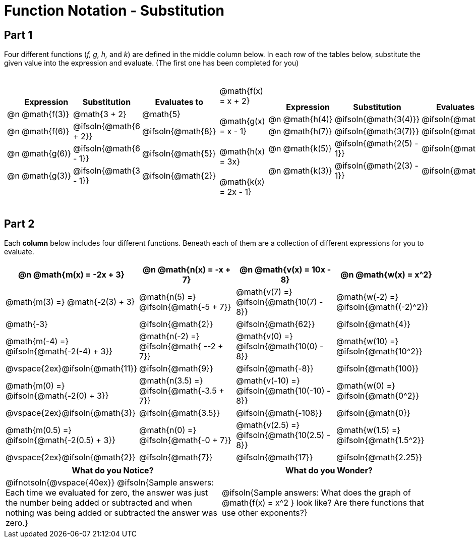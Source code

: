 = Function Notation - Substitution

++++
<style>
/* Push content to the top (instead of the default vertical distribution), which was leaving empty space at the top. */
#content { display: block !important; }

.part1>tbody>tr>td:nth-child(2) p { margin: 20px 0 !important; }

/* Make every single math instance inside .boldHeader bold */
.part2 th .MathJax, .boldHeader th .mathunicode {
	font-weight: bold !important; font-style: italic;
}

.part2 .autonum { margin-right: 20px; }

td .autonum:after, th .autonum:after { content: ") " !important; }
</style>
++++

== Part 1
Four different functions (_f, g, h,_ and _k_) are defined in the middle column below. In each row of the tables below, substitute the given value into the expression and evaluate. (The first one has been completed for you)

[.part1, cols="2a,^.^1a,2a", grid="none", frame="none"]
|===
|
[cols="^.^1a, ^.^4a, ^.^8a, ^.^4a", options="header"]
!===
!
! Expression
! Substitution
! Evaluates to

! @n
! @math{f(3)}
! @math{3 + 2}
! @math{5}

! @n
! @math{f(6)}
! @ifsoln{@math{6 + 2}}
! @ifsoln{@math{8}}

! @n
! @math{g(6)}
! @ifsoln{@math{6 - 1}}
! @ifsoln{@math{5}}

! @n
!@math{g(3)}
! @ifsoln{@math{3 - 1}}
! @ifsoln{@math{2}}
!===

|
@math{f(x) = x + 2} +

@math{g(x) = x - 1} +

@math{h(x) = 3x} +

@math{k(x) = 2x - 1}


|
[cols="^.^1a, ^.^4a, ^.^8a, ^.^4a", options="header"]
!===
!
! Expression
! Substitution
! Evaluates to

! @n
! @math{h(4)}
! @ifsoln{@math{3(4)}}
! @ifsoln{@math{12}}

! @n
! @math{h(7)}
! @ifsoln{@math{3(7)}}
! @ifsoln{@math{21}}

! @n
! @math{k(5)}
! @ifsoln{@math{2(5) - 1}}
! @ifsoln{@math{9}}

! @n
! @math{k(3)}
! @ifsoln{@math{2(3) - 1}}
! @ifsoln{@math{5}}
!===

|===

== Part 2

Each *column* below includes four different functions. Beneath each of them are a collection of different expressions for you to evaluate.

[.part2, cols="1a,1a,1a,1a", options="header"]
|===
| @n @math{m(x) = -2x + 3}
| @n @math{n(x) = -x + 7}
| @n @math{v(x) = 10x - 8}
| @n @math{w(x) = x^2}

| @math{m(3) =}   @math{-2(3) + 3}
| @math{n(5) =}   @ifsoln{@math{-5 + 7}}
| @math{v(7) =}   @ifsoln{@math{10(7) - 8}}
| @math{w(-2) =}  @ifsoln{@math{(-2)^2}}

| @math{-3}
| @ifsoln{@math{2}}
| @ifsoln{@math{62}}
| @ifsoln{@math{4}}

| @math{m(-4) =}  @ifsoln{@math{-2(-4) + 3}}
| @math{n(-2) =}  @ifsoln{@math{ --2 + 7}}
| @math{v(0) =}   @ifsoln{@math{10(0) - 8}}
| @math{w(10) =}  @ifsoln{@math{10^2}}

| @vspace{2ex}@ifsoln{@math{11}}
| @ifsoln{@math{9}}
| @ifsoln{@math{-8}}
| @ifsoln{@math{100}}

| @math{m(0) =}    @ifsoln{@math{-2(0) + 3}}
| @math{n(3.5) =}  @ifsoln{@math{-3.5 + 7}}
| @math{v(-10) =}  @ifsoln{@math{10(-10) - 8}}
| @math{w(0) =}    @ifsoln{@math{0^2}}

| @vspace{2ex}@ifsoln{@math{3}}
| @ifsoln{@math{3.5}}
| @ifsoln{@math{-108}}
| @ifsoln{@math{0}}

| @math{m(0.5) =}  @ifsoln{@math{-2(0.5) + 3}}
| @math{n(0) =}    @ifsoln{@math{-0 + 7}}
| @math{v(2.5) =}  @ifsoln{@math{10(2.5) - 8}}
| @math{w(1.5) =}  @ifsoln{@math{1.5^2}}

| @vspace{2ex}@ifsoln{@math{2}}
| @ifsoln{@math{7}}
| @ifsoln{@math{17}}
| @ifsoln{@math{2.25}}
|===

[cols="^1a,^1a",options="header"]
|===
|What do you Notice?
|What do you Wonder?
| @ifnotsoln{@vspace{40ex}}
@ifsoln{Sample answers: Each time we evaluated for zero, the answer was just the number being added or subtracted and when nothing was being added or subtracted the answer was zero.}

| @ifsoln{Sample answers: What does the graph of @math{f(x) = x^2 } look like? Are there functions that use other exponents?}
|===

